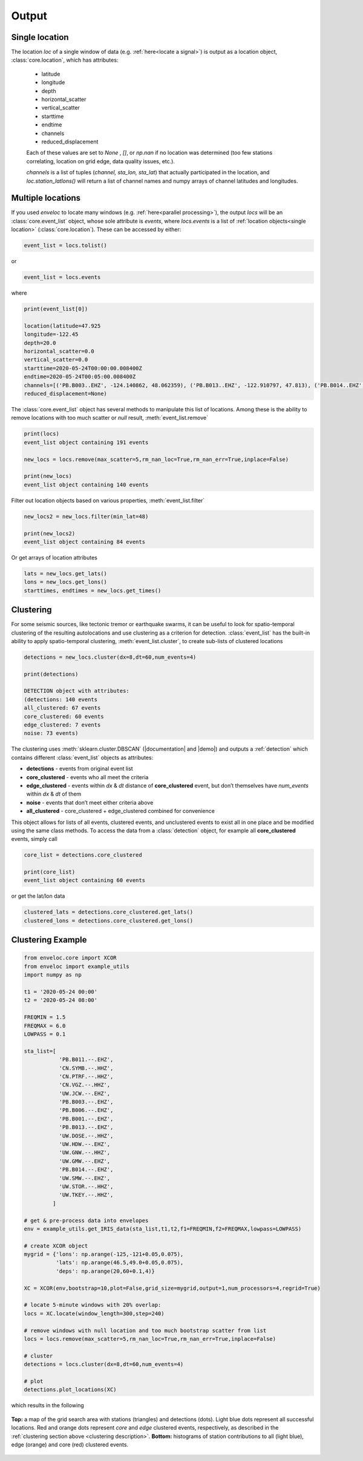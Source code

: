 Output
======

.. _single location:

Single location
---------------

The location *loc* of a single window of data (e.g. :ref:`here<locate a signal>`) is output as a location object, :class:`core.location`, which has attributes:

 * latitude
 * longitude
 * depth
 * horizontal_scatter
 * vertical_scatter
 * starttime
 * endtime
 * channels
 * reduced_displacement 

 Each of these values are set to *None* , *[]*, or *np.nan* if no location was determined (too few stations correlating, location on grid edge, data quality issues, etc.).

 *channels* is a list of tuples (*channel, sta_lon, sta_lat*) that actually participated in the location, and *loc.station_latlons()* will return a list of channel names and numpy arrays of channel latitudes and longitudes.


.. _multiple locations:

Multiple locations
------------------
If you used *enveloc* to locate many windows (e.g. :ref:`here<parallel processing>`), the output *locs* will be an :class:`core.event_list` object, whose sole attribute is *events*, where *locs.events* is a list of :ref:`location objects<single location>` (:class:`core.location`). These can be accessed
by either:

.. code-block:: python

	event_list = locs.tolist()

or

.. code-block:: python

	event_list = locs.events

where

.. code-block:: python
	
	print(event_list[0])
	
	location(latitude=47.925
	longitude=-122.45
	depth=20.0
	horizontal_scatter=0.0
	vertical_scatter=0.0
	starttime=2020-05-24T00:00:00.008400Z
	endtime=2020-05-24T00:05:00.008400Z
	channels=[('PB.B003..EHZ', -124.140862, 48.062359), ('PB.B013..EHZ', -122.910797, 47.813), ('PB.B014..EHZ', -123.8125, 47.513302), ('UW.STOR..HHZ', -121.9888, 47.188099)]
	reduced_displacement=None)

The :class:`core.event_list` object has several methods to manipulate this list of locations. Among these is the ability to remove locations with too much scatter or *null* result, :meth:`event_list.remove`

.. code-block:: python

	print(locs)
	event_list object containing 191 events

	new_locs = locs.remove(max_scatter=5,rm_nan_loc=True,rm_nan_err=True,inplace=False)

	print(new_locs)
	event_list object containing 140 events

Filter out location objects based on various properties, :meth:`event_list.filter`

.. code-block:: python
	
	new_locs2 = new_locs.filter(min_lat=48)

	print(new_locs2)
	event_list object containing 84 events


Or get arrays of location attributes

.. code-block:: python
	
	lats = new_locs.get_lats()
	lons = new_locs.get_lons()
	starttimes, endtimes = new_locs.get_times()

.. _clustering description:

Clustering
----------

For some seismic sources, like tectonic tremor or earthquake swarms, it can be useful to look for spatio-temporal clustering of the resulting autolocations and use clustering as a criterion for detection. :class:`event_list` has the built-in ability to apply spatio-temporal clustering, :meth:`event_list.cluster`, to create sub-lists of clustered locations

.. code-block:: python

	detections = new_locs.cluster(dx=8,dt=60,num_events=4)

	print(detections)
	
	DETECTION object with attributes:
	(detections: 140 events
	all_clustered: 67 events
	core_clustered: 60 events
	edge_clustered: 7 events
	noise: 73 events)

The clustering uses :meth:`sklearn.cluster.DBSCAN` (|documentation| and |demo|) and outputs a :ref:`detection` which contains different :class:`event_list` objects 
as attributes:

.. |documentation| raw:: html

	<a href="https://scikit-learn.org/stable/modules/generated/sklearn.cluster.DBSCAN.html" target="_blank">documentation</a>

.. |demo| raw:: html

	<a href="https://scikit-learn.org/stable/auto_examples/cluster/plot_dbscan.html#sphx-glr-auto-examples-cluster-plot-dbscan-py" target="_blank">demo</a>


* **detections**     - events from original event list
* **core_clustered** - events who all meet the criteria
* **edge_clustered** - events within *dx* & *dt* distance of **core_clustered** event, but don’t themselves have *num_events* within *dx* & *dt* of them
* **noise**          - events that don’t meet either criteria above
* **all_clustered**  - core_clustered + edge_clustered combined for convenience

This object allows for lists of all events, clustered events, and unclustered events to exist all in one place and be modified using the same class methods. To access the data from a :class:`detection` object, for example all **core_clustered** events, simply call

.. code-block:: python

	core_list = detections.core_clustered

	print(core_list)
	event_list object containing 60 events

or get the lat/lon data

.. code-block:: python

	clustered_lats = detections.core_clustered.get_lats()
	clustered_lons = detections.core_clustered.get_lons()


Clustering Example
------------------

.. code-block:: python

	from enveloc.core import XCOR
	from enveloc import example_utils
	import numpy as np

	t1 = '2020-05-24 00:00'
	t2 = '2020-05-24 08:00'

	FREQMIN = 1.5
	FREQMAX = 6.0
	LOWPASS = 0.1

	sta_list=[
	           'PB.B011.--.EHZ',
	           'CN.SYMB.--.HHZ',
	           'CN.PTRF.--.HHZ',
	           'CN.VGZ.--.HHZ',
	           'UW.JCW.--.EHZ',
	           'PB.B003.--.EHZ',
	           'PB.B006.--.EHZ',
	           'PB.B001.--.EHZ',
	           'PB.B013.--.EHZ',
	           'UW.DOSE.--.HHZ',
	           'UW.HDW.--.EHZ',
	           'UW.GNW.--.HHZ',
	           'UW.GMW.--.EHZ',
	           'PB.B014.--.EHZ',
	           'UW.SMW.--.EHZ',
	           'UW.STOR.--.HHZ',
	           'UW.TKEY.--.HHZ',
	         ]

	# get & pre-process data into envelopes
	env = example_utils.get_IRIS_data(sta_list,t1,t2,f1=FREQMIN,f2=FREQMAX,lowpass=LOWPASS)
	
	# create XCOR object
	mygrid = {'lons': np.arange(-125,-121+0.05,0.075),
	          'lats': np.arange(46.5,49.0+0.05,0.075),
	          'deps': np.arange(20,60+0.1,4)}

	XC = XCOR(env,bootstrap=10,plot=False,grid_size=mygrid,output=1,num_processors=4,regrid=True)
	
	# locate 5-minute windows with 20% overlap:
	locs = XC.locate(window_length=300,step=240)
	
	# remove windows with null location and too much bootstrap scatter from list
	locs = locs.remove(max_scatter=5,rm_nan_loc=True,rm_nan_err=True,inplace=False)

	# cluster
	detections = locs.cluster(dx=8,dt=60,num_events=4)

	# plot
	detections.plot_locations(XC)

which results in the following

.. figure:: clustered_example.png
    :width: 500px
    :align: center

    **Top:** a map of the grid search area with stations (triangles) and detections (dots). Light 
    blue dots represent all successful locations. Red and orange dots represent `core` and `edge` clustered
    events, respectively, as described in the :ref:`clustering section above <clustering description>`.
    **Bottom:** histograms of station contributions to all (light blue), edge (orange) and core (red) clustered
    events.
